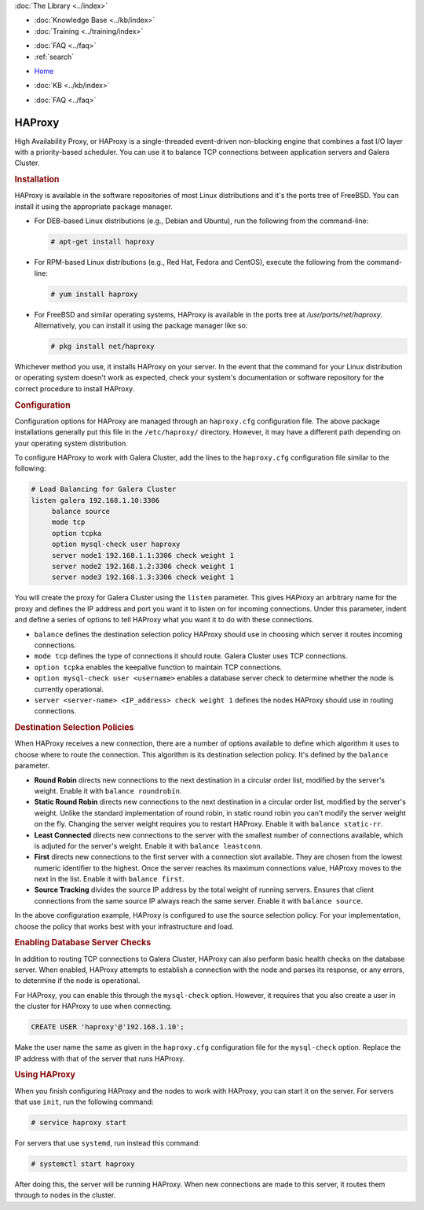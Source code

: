 .. meta::
   :title: Galera Cluster - High Availability Proxy
   :description:
   :language: en-US
   :keywords: galera cluster, high availability, ha proxy, destination selection
   :copyright: Codership Oy, 2014 - 2022. All Rights Reserved.

.. container:: left-margin

   .. container:: left-margin-top

      :doc:`The Library <../index>`

   .. container:: left-margin-content

      .. cssclass:: here

         - :doc:`Documentation <./index>`

      - :doc:`Knowledge Base <../kb/index>`
      - :doc:`Training <../training/index>`

      .. cssclass:: sub-links

         - :doc:`Training Courses <../training/courses/index>`
         - :doc:`Tutorial Articles <../training/tutorials/index>`
         - :doc:`Training Videos <../training/videos/index>`

      - :doc:`FAQ <../faq>`
      - :ref:`search`

.. container:: top-links

   - `Home <https://galeracluster.com>`_

   .. cssclass:: here

      - :doc:`Docs <./index>`

   - :doc:`KB <../kb/index>`

   .. cssclass:: nav-wider

      - :doc:`Training <../training/index>`

   - :doc:`FAQ <../faq>`


.. cssclass:: library-document
.. _`ha-proxy`:

===========
 HAProxy
===========

High Availability Proxy, or HAProxy is a single-threaded event-driven non-blocking engine that combines a fast I/O layer with a priority-based scheduler.  You can use it to balance  TCP connections between application servers and Galera Cluster.

.. only:: html

          .. image:: ../images/support.jpg
             :target: https://galeracluster.com/support/#galera-cluster-support-subscription
             :width: 740

   .. only:: latex

          .. image:: ../images/support.jpg
		  :target: https://galeracluster.com/support/#galera-cluster-support-subscription


.. _`install-haproxy`:
.. rst-class:: section-heading
.. rubric:: Installation

HAProxy is available in the software repositories of most Linux distributions and it's the ports tree of FreeBSD.  You can install it using the appropriate package manager.

- For DEB-based Linux distributions (e.g., Debian and Ubuntu), run the following from the command-line:

  .. code-block:: console

     # apt-get install haproxy

- For RPM-based Linux distributions (e.g., Red Hat, Fedora and CentOS), execute the following from the command-line:

  .. code-block:: console

     # yum install haproxy

- For FreeBSD and similar operating systems, HAProxy is available in the ports tree at `/usr/ports/net/haproxy`.  Alternatively, you can install it using the package manager like so:

  .. code-block:: console

     # pkg install net/haproxy

Whichever method you use, it installs HAProxy on your server.  In the event that the command for your Linux distribution or operating system doesn't work as expected, check  your system's documentation or software repository for the correct procedure to install HAProxy.


.. _`haproxy-config`:
.. rst-class:: section-heading
.. rubric:: Configuration

Configuration options for HAProxy are managed through an ``haproxy.cfg`` configuration file.  The above package installations generally put this file in the ``/etc/haproxy/`` directory. However, it may have a different path depending on your operating system distribution.

To configure HAProxy to work with Galera Cluster, add the lines to the ``haproxy.cfg`` configuration file similar to the following:

.. code-block:: squid

   # Load Balancing for Galera Cluster
   listen galera 192.168.1.10:3306
        balance source
	mode tcp
	option tcpka
	option mysql-check user haproxy
	server node1 192.168.1.1:3306 check weight 1
	server node2 192.168.1.2:3306 check weight 1
	server node3 192.168.1.3:3306 check weight 1

You will create the proxy for Galera Cluster using the ``listen`` parameter.  This gives HAProxy an arbitrary name for the proxy and defines the IP address and port you want it to listen on for incoming connections.  Under this parameter, indent and define a series of options to tell HAProxy what you want it to do with these connections.

- ``balance`` defines the destination selection policy HAProxy should use in choosing which server it routes incoming connections.

- ``mode tcp`` defines the type of connections it should route. Galera Cluster uses TCP connections.

- ``option tcpka`` enables the keepalive function to maintain TCP connections.

- ``option mysql-check user <username>`` enables a database server check to determine whether the node is currently operational.

- ``server <server-name> <IP_address> check weight 1`` defines the nodes HAProxy should use in routing connections.


.. _`haproxy-destination-selection`:
.. rst-class:: sub-heading
.. rubric:: Destination Selection Policies

When HAProxy receives a new connection, there are a number of options available to define which algorithm it uses to choose where to route the connection.  This algorithm is its destination selection policy.  It's defined by the ``balance`` parameter.

- **Round Robin** directs new connections to the next destination in a circular order list, modified by the server's weight.  Enable it with ``balance roundrobin``.

- **Static Round Robin** directs new connections to the next destination in a circular order list, modified by the server's weight.  Unlike the standard implementation of round robin, in static round robin you can't modify the server weight on the fly.  Changing the server weight requires you to restart HAProxy. Enable it with ``balance static-rr``.

- **Least Connected** directs new connections to the server with the smallest number of connections available, which is adjuted for the server's weight.  Enable it with ``balance leastconn``.

- **First** directs new connections to the first server with a connection slot available.  They are chosen from the lowest numeric identifier to the highest.  Once the server reaches its maximum connections value, HAProxy moves to the next in the list.  Enable it with ``balance first``.

- **Source Tracking** divides the source IP address by the total weight of running servers.  Ensures that client connections from the same source IP always reach the same server.  Enable it with ``balance source``.

In the above configuration example, HAProxy is configured to use the source selection policy.  For your implementation, choose the policy that works best with your infrastructure and load.


.. _`haproxy-mysql-check`:
.. rst-class:: sub-heading
.. rubric:: Enabling Database Server Checks

In addition to routing TCP connections to Galera Cluster, HAProxy can also perform basic health checks on the database server.  When enabled, HAProxy attempts to establish a connection with the node and parses its response, or any errors, to determine if the node is operational.

For HAProxy, you can enable this through the ``mysql-check`` option.  However, it requires that you also create a user in the cluster for HAProxy to use when connecting.

.. code-block:: mysql

   CREATE USER 'haproxy'@'192.168.1.10';

Make the user name the same as given in the ``haproxy.cfg`` configuration file for the ``mysql-check`` option.  Replace the IP address with that of the server that runs HAProxy.


.. _`haproxy-use`:
.. rst-class:: section-heading
.. rubric:: Using HAProxy

When you finish configuring HAProxy and the nodes to work with HAProxy, you can start it on the server.  For servers that use ``init``, run the following command:

.. code-block:: console

   # service haproxy start

For servers that use ``systemd``, run instead this command:

.. code-block:: console

   # systemctl start haproxy

After doing this, the server will be running HAProxy.  When new connections are made to this server, it routes them through to nodes in the cluster.
